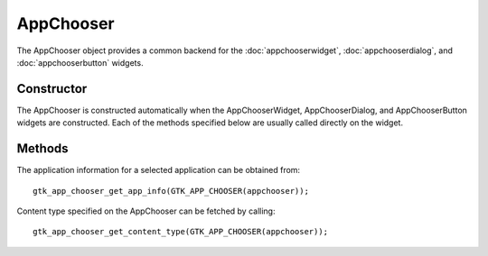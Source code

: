 AppChooser
==========
The AppChooser object provides a common backend for the :doc:`appchooserwidget`, :doc:`appchooserdialog`, and :doc:`appchooserbutton` widgets.

===========
Constructor
===========
The AppChooser is constructed automatically when the AppChooserWidget, AppChooserDialog, and AppChooserButton widgets are constructed. Each of the methods specified below are usually called directly on the widget.

=======
Methods
=======
The application information for a selected application can be obtained from::

  gtk_app_chooser_get_app_info(GTK_APP_CHOOSER(appchooser));

Content type specified on the AppChooser can be fetched by calling::

  gtk_app_chooser_get_content_type(GTK_APP_CHOOSER(appchooser));
